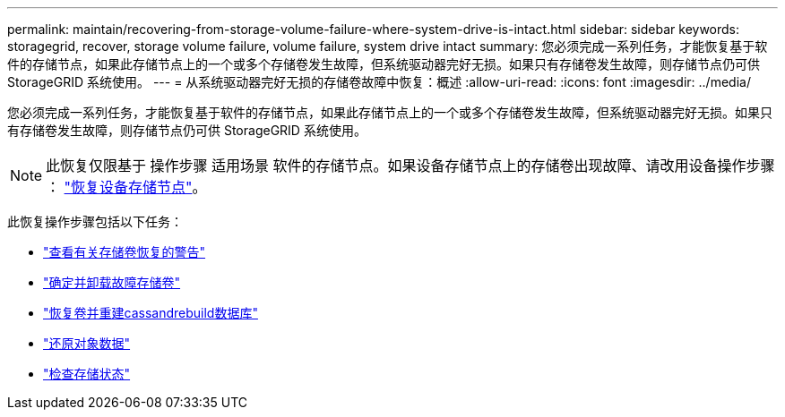 ---
permalink: maintain/recovering-from-storage-volume-failure-where-system-drive-is-intact.html 
sidebar: sidebar 
keywords: storagegrid, recover, storage volume failure, volume failure, system drive intact 
summary: 您必须完成一系列任务，才能恢复基于软件的存储节点，如果此存储节点上的一个或多个存储卷发生故障，但系统驱动器完好无损。如果只有存储卷发生故障，则存储节点仍可供 StorageGRID 系统使用。 
---
= 从系统驱动器完好无损的存储卷故障中恢复：概述
:allow-uri-read: 
:icons: font
:imagesdir: ../media/


[role="lead"]
您必须完成一系列任务，才能恢复基于软件的存储节点，如果此存储节点上的一个或多个存储卷发生故障，但系统驱动器完好无损。如果只有存储卷发生故障，则存储节点仍可供 StorageGRID 系统使用。


NOTE: 此恢复仅限基于 操作步骤 适用场景 软件的存储节点。如果设备存储节点上的存储卷出现故障、请改用设备操作步骤 ： link:recovering-storagegrid-appliance-storage-node.html["恢复设备存储节点"]。

此恢复操作步骤包括以下任务：

* link:reviewing-warnings-about-storage-volume-recovery.html["查看有关存储卷恢复的警告"]
* link:identifying-and-unmounting-failed-storage-volumes.html["确定并卸载故障存储卷"]
* link:recovering-failed-storage-volumes-and-rebuilding-cassandra-database.html["恢复卷并重建cassandrebuild数据库"]
* link:restoring-object-data-to-storage-volume-where-system-drive-is-intact.html["还原对象数据"]
* link:checking-storage-state-after-recovering-storage-volumes.html["检查存储状态"]

